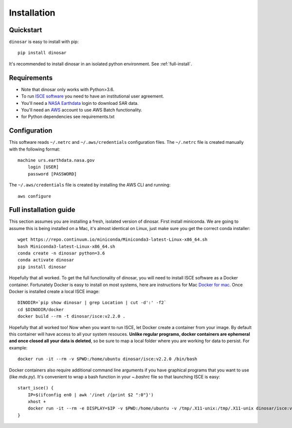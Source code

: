 Installation
============


Quickstart
----------

``dinosar`` is easy to install with pip::

  pip install dinosar

It's recommended to install dinosar in an isolated python environment. See :ref:`full-install`.


Requirements
------------

- Note that dinosar only works with Python>3.6.
- To run `ISCE software`_ you need to have an institutional user agreement.
- You'll need a `NASA Earthdata`_ login to download SAR data.
- You'll need an AWS_ account to use AWS Batch functionality.
- for Python dependencies see requirements.txt


.. _configuration:

Configuration
-------------
This software reads ``~/.netrc`` and ``~/.aws/credentials`` configuration files.
The ``~/.netrc`` file is created manually with the following format::

    machine urs.earthdata.nasa.gov
        login [USER]
        password [PASSWORD]

The ``~/.aws/credentials`` file is created by installing the AWS CLI and running::

    aws configure


.. _full-install:

Full installation guide
-----------------------

This section assumes you are installing a fresh, isolated version of dinosar. First install miniconda. We are going to assume this is being installed on a Mac, it's almost identical on Linux, just make sure you get the correct conda installer::

    wget https://repo.continuum.io/miniconda/Miniconda3-latest-Linux-x86_64.sh 
    bash Miniconda3-latest-Linux-x86_64.sh
    conda create -n dinosar python=3.6
    conda activate dinosar
    pip install dinosar


Hopefully that all worked. To get the full functionality of dinosar, you will need to install ISCE software as a Docker container. Fortunately Docker is easy to install on most systems, here are instructions for Mac `Docker for mac`_. Once Docker is installed create a local ISCE image::

    DINODIR=`pip show dinosar | grep Location | cut -d':' -f2`
    cd $DINODIR/docker
    docker build --rm -t dinosar/isce:v2.2.0 .


Hopefully that all worked too! Now when you want to run ISCE, let Docker create a container from your image. By default this container will have access to all your system resouces. **Unlike regular programs, docker containers are ephemeral and once closed all your data is deleted**, so be sure to map a local folder where you are working for data to persist. For example::

    docker run -it --rm -v $PWD:/home/ubuntu dinosar/isce:v2.2.0 /bin/bash

Docker containers also require additional command line arguments if you have graphical programs that you want to use (like `mdx.py`). It's convenient to wrap a bash function in your `~.bashrc` file so that launching ISCE is easy::

    start_isce() {
        IP=$(ifconfig en0 | awk '/inet /{print $2 ":0"}')
        xhost + 
        docker run -it --rm -e DISPLAY=$IP -v $PWD:/home/ubuntu -v /tmp/.X11-unix:/tmp/.X11-unix dinosar/isce:v2.2.0 /bin/bash
    }


.. _`Docker for mac`: https://docs.docker.com/docker-for-mac/install
.. _`ISCE software`: https://winsar.unavco.org/software/isce
.. _`NASA Earthdata`: https://urs.earthdata.nasa.gov
.. _AWS: https://aws.amazon.com
